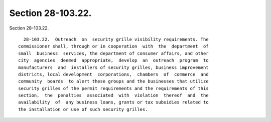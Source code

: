Section 28-103.22.
==================

Section 28-103.22. ::    
        
     
        28-103.22.  Outreach  on  security grille visibility requirements. The
      commissioner shall, through or in cooperation  with  the  department  of
      small  business  services, the department of consumer affairs, and other
      city  agencies  deemed  appropriate,  develop  an  outreach  program  to
      manufacturers  and  installers of security grilles, business improvement
      districts, local development  corporations,  chambers  of  commerce  and
      community  boards  to alert these groups and the businesses that utilize
      security grilles of the permit requirements and the requirements of this
      section,  the  penalties  associated  with  violation  thereof  and  the
      availability  of  any business loans, grants or tax subsidies related to
      the installation or use of such security grilles.
    
    
    
    
    
    
    